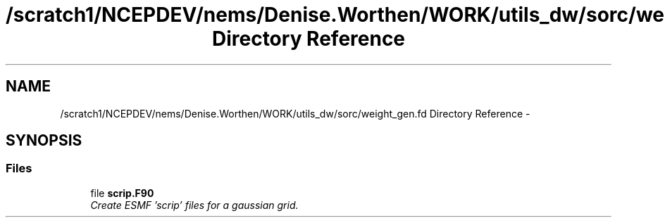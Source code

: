 .TH "/scratch1/NCEPDEV/nems/Denise.Worthen/WORK/utils_dw/sorc/weight_gen.fd Directory Reference" 3 "Mon Mar 18 2024" "Version 1.13.0" "weight_gen" \" -*- nroff -*-
.ad l
.nh
.SH NAME
/scratch1/NCEPDEV/nems/Denise.Worthen/WORK/utils_dw/sorc/weight_gen.fd Directory Reference \- 
.SH SYNOPSIS
.br
.PP
.SS "Files"

.in +1c
.ti -1c
.RI "file \fBscrip\&.F90\fP"
.br
.RI "\fICreate ESMF 'scrip' files for a gaussian grid\&. \fP"
.in -1c
